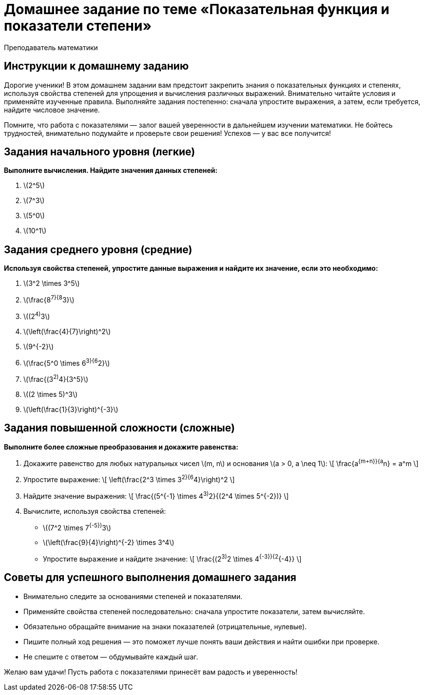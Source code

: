 = Домашнее задание по теме «Показательная функция и показатели степени»  
:lang: ru  
:author: Преподаватель математики  

== Инструкции к домашнему заданию  

Дорогие ученики!  
В этом домашнем задании вам предстоит закрепить знания о показательных функциях и степенях, используя свойства степеней для упрощения и вычисления различных выражений. Внимательно читайте условия и применяйте изученные правила. Выполняйте задания постепенно: сначала упростите выражения, а затем, если требуется, найдите числовое значение.  

Помните, что работа с показателями — залог вашей уверенности в дальнейшем изучении математики. Не бойтесь трудностей, внимательно подумайте и проверьте свои решения! Успехов — у вас все получится!  

== Задания начального уровня (легкие)  

*Выполните вычисления. Найдите значения данных степеней:*  

1. \(2^5\)  
2. \(7^3\)  
3. \(5^0\)  
4. \(10^1\)  

== Задания среднего уровня (средние)  

*Используя свойства степеней, упростите данные выражения и найдите их значение, если это необходимо:*  

1. \(3^2 \times 3^5\)  
2. \(\frac{8^7}{8^3}\)  
3. \((2^4)^3\)  
4. \(\left(\frac{4}{7}\right)^2\)  
5. \(9^{-2}\)  
6. \(\frac{5^0 \times 6^3}{6^2}\)  
7. \(\frac{(3^2)^4}{3^5}\)  
8. \((2 \times 5)^3\)  
9. \(\left(\frac{1}{3}\right)^{-3}\)  

== Задания повышенной сложности (сложные)  

*Выполните более сложные преобразования и докажите равенства:*  

1. Докажите равенство для любых натуральных чисел \(m, n\) и основания \(a > 0, a \neq 1\):  
\[
\frac{a^{m+n}}{a^n} = a^m
\]  

2. Упростите выражение:  
\[
\left(\frac{2^3 \times 3^2}{6^4}\right)^2
\]  

3. Найдите значение выражения:  
\[
\frac{(5^{-1} \times 4^3)^2}{(2^4 \times 5^{-2})}
\]  

4. Вычислите, используя свойства степеней:  
* \((7^2 \times 7^{-5})^3\)  
* \(\left(\frac{9}{4}\right)^{-2} \times 3^4\)  
* Упростите выражение и найдите значение:  
\[
\frac{(2^3)^2 \times 4^{-3}}{2^{-4}}
\]  

== Советы для успешного выполнения домашнего задания  

* Внимательно следите за основаниями степеней и показателями.  
* Применяйте свойства степеней последовательно: сначала упростите показатели, затем вычисляйте.  
* Обязательно обращайте внимание на знаки показателей (отрицательные, нулевые).  
* Пишите полный ход решения — это поможет лучше понять ваши действия и найти ошибки при проверке.  
* Не спешите с ответом — обдумывайте каждый шаг.  

Желаю вам удачи! Пусть работа с показателями принесёт вам радость и уверенность!